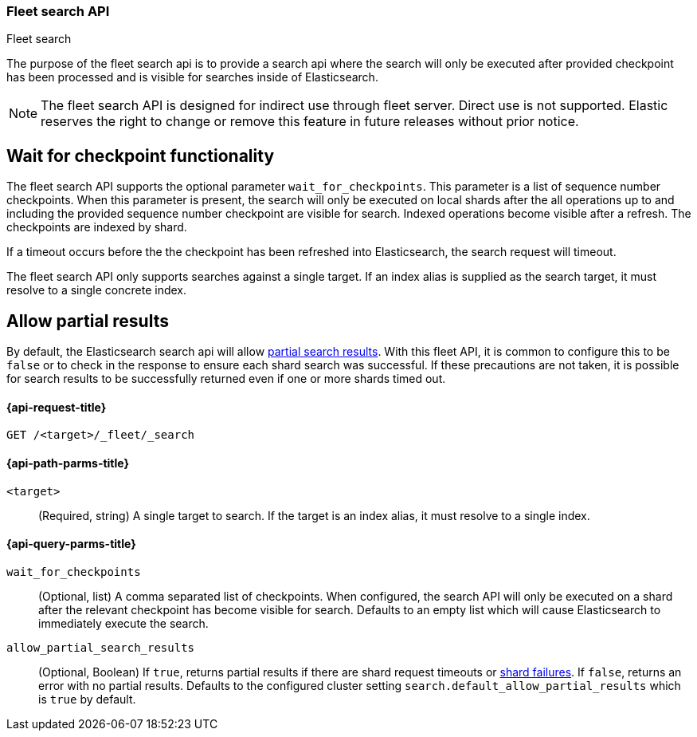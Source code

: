 [role="xpack"]
[[fleet-search]]
=== Fleet search API
++++
<titleabbrev>Fleet search</titleabbrev>
++++

The purpose of the fleet search api is to provide a search api where the search
will only be executed after provided checkpoint has been processed and is visible
for searches inside of Elasticsearch.

NOTE: The fleet search API is designed for indirect use through fleet server. Direct use is
not supported. Elastic reserves the right to change or remove this feature in future releases
without prior notice.

[discrete]
[[wait-for-checkpoint-functionality]]
== Wait for checkpoint functionality

The fleet search API supports the optional parameter `wait_for_checkpoints`. This parameter
is a list of sequence number checkpoints. When this parameter is present, the search will
only be executed on local shards after the all operations up to and including the provided
sequence number checkpoint are visible for search. Indexed operations become visible after a
refresh. The checkpoints are indexed by shard.

If a timeout occurs before the the checkpoint has been refreshed into Elasticsearch,
the search request will timeout.

The fleet search API only supports searches against a single target. If an index alias
is supplied as the search target, it must resolve to a single concrete index.

[discrete]
[[fleet-search-partial-responses]]
== Allow partial results

By default, the Elasticsearch search api will allow <<search-partial-responses,partial search results>>.
With this fleet API, it is common to configure this to be `false` or to check in the response
to ensure each shard search was successful. If these precautions are not taken, it is
possible for search results to be successfully returned even if one or more shards
timed out.

[[fleet-search-api-request]]
==== {api-request-title}

`GET /<target>/_fleet/_search`

[[fleet-search-api-path-params]]
==== {api-path-parms-title}

`<target>`::
(Required, string)
A single target to search. If the target is an index alias, it must resolve to a single index.

[role="child_attributes"]
[[fleet-search-api-query-parms]]
==== {api-query-parms-title}

`wait_for_checkpoints`::
(Optional, list) A comma separated list of checkpoints. When configured, the search API will
only be executed on a shard after the relevant checkpoint has become visible for search.
Defaults to an empty list which will cause Elasticsearch to immediately execute the search.

`allow_partial_search_results`::
(Optional, Boolean)
If `true`, returns partial results if there are shard request timeouts or
<<shard-failures,shard failures>>. If `false`, returns an error with
no partial results. Defaults to the configured cluster setting `search.default_allow_partial_results` which
is `true` by default.
